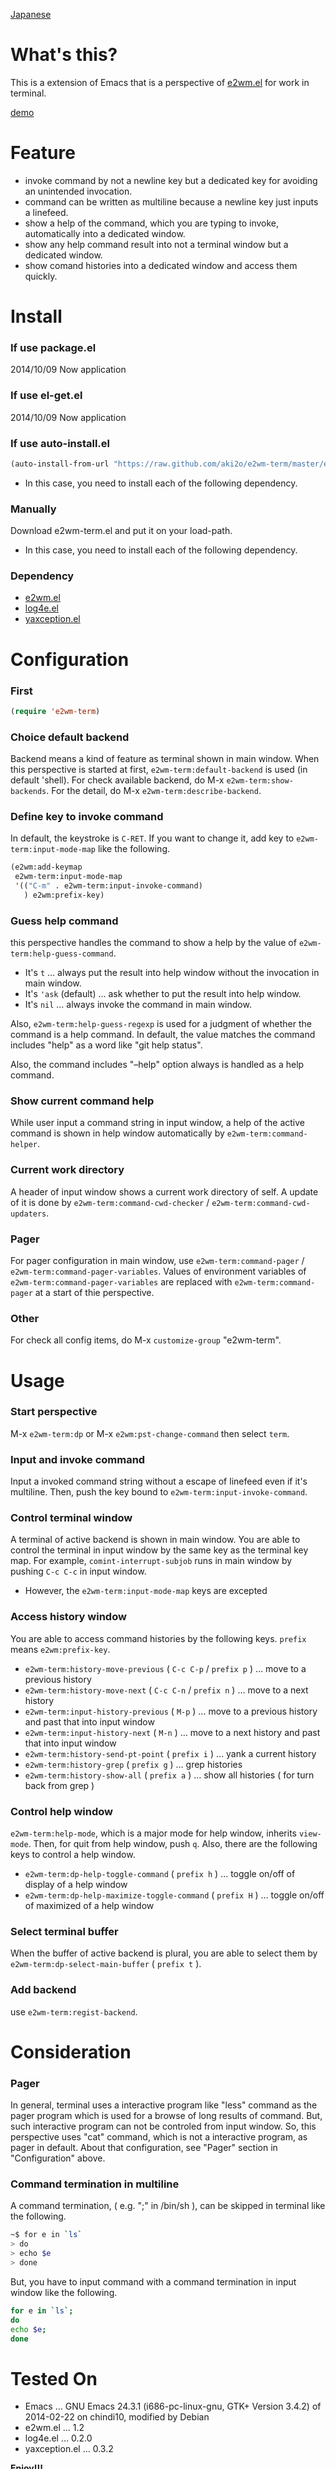 #+OPTIONS: toc:nil

[[https://github.com/aki2o/e2wm-term/blob/master/README-ja.md][Japanese]]

* What's this?
  
  This is a extension of Emacs that is a perspective of [[https://github.com/kiwanami/emacs-window-manager][e2wm.el]] for work in terminal.

  [[file:img/demo.gif][demo]]

  
* Feature

  - invoke command by not a newline key but a dedicated key for avoiding an unintended invocation.
  - command can be written as multiline because a newline key just inputs a linefeed.
  - show a help of the command, which you are typing to invoke, automatically into a dedicated window.
  - show any help command result into not a terminal window but a dedicated window.
  - show comand histories into a dedicated window and access them quickly.
    
  
* Install
  
*** If use package.el

    2014/10/09 Now application
    
*** If use el-get.el

    2014/10/09 Now application
    
*** If use auto-install.el
    
    #+BEGIN_SRC lisp
(auto-install-from-url "https://raw.github.com/aki2o/e2wm-term/master/e2wm-term.el")
    #+END_SRC
    
    - In this case, you need to install each of the following dependency.
      
*** Manually
    
    Download e2wm-term.el and put it on your load-path.  
    
    - In this case, you need to install each of the following dependency.
      
*** Dependency

    - [[https://github.com/kiwanami/emacs-window-manager][e2wm.el]]
    - [[https://github.com/aki2o/log4e][log4e.el]]
    - [[https://github.com/aki2o/yaxception][yaxception.el]]
      
      
* Configuration

*** First

    #+BEGIN_SRC lisp
(require 'e2wm-term)
    #+END_SRC

*** Choice default backend

    Backend means a kind of feature as terminal shown in main window.  
    When this perspective is started at first, =e2wm-term:default-backend= is used (in default 'shell).  
    For check available backend, do M-x =e2wm-term:show-backends=.  
    For the detail, do M-x =e2wm-term:describe-backend=.  

*** Define key to invoke command

    In default, the keystroke is =C-RET=.  
    If you want to change it, add key to =e2wm-term:input-mode-map= like the following.  

    #+BEGIN_SRC lisp
(e2wm:add-keymap
 e2wm-term:input-mode-map
 '(("C-m" . e2wm-term:input-invoke-command)
   ) e2wm:prefix-key)
    #+END_SRC

*** Guess help command

    this perspective handles the command to show a help by the value of =e2wm-term:help-guess-command=.  
    
    - It's =t= ... always put the result into help window without the invocation in main window.
    - It's ='ask= (default) ... ask whether to put the result into help window.
    - It's =nil= ... always invoke the command in main window.

    Also, =e2wm-term:help-guess-regexp= is used for a judgment of whether the command is a help command.  
    In default, the value matches the command includes "help" as a word like "git help status".  

    Also, the command includes "--help" option always is handled as a help command.  

*** Show current command help

    While user input a command string in input window,
    a help of the active command is shown in help window automatically by =e2wm-term:command-helper=.  

*** Current work directory

    A header of input window shows a current work directory of self.  
    A update of it is done by =e2wm-term:command-cwd-checker= / =e2wm-term:command-cwd-updaters=.  

*** Pager

    For pager configuration in main window, use =e2wm-term:command-pager= / =e2wm-term:command-pager-variables=.  
    Values of environment variables of =e2wm-term:command-pager-variables= are replaced
    with =e2wm-term:command-pager= at a start of thie perspective.  

*** Other

    For check all config items, do M-x =customize-group= "e2wm-term".  

    
* Usage

*** Start perspective

    M-x =e2wm-term:dp= or M-x =e2wm:pst-change-command= then select =term=.  

*** Input and invoke command

    Input a invoked command string without a escape of linefeed even if it's multiline.  
    Then, push the key bound to =e2wm-term:input-invoke-command=.  

*** Control terminal window

    A terminal of active backend is shown in main window.  
    You are able to control the terminal in input window by the same key as the terminal key map.  
    For example, =comint-interrupt-subjob= runs in main window by pushing =C-c C-c= in input window.  

    - However, the =e2wm-term:input-mode-map= keys are excepted

*** Access history window

    You are able to access command histories by the following keys.  
    =prefix= means =e2wm:prefix-key=.  

    - =e2wm-term:history-move-previous= ( =C-c C-p= / =prefix p= ) ... move to a previous history
    - =e2wm-term:history-move-next= ( =C-c C-n= / =prefix n= ) ... move to a next history
    - =e2wm-term:input-history-previous= ( =M-p= ) ... move to a previous history and past that into input window
    - =e2wm-term:input-history-next= ( =M-n= ) ... move to a next history and past that into input window
    - =e2wm-term:history-send-pt-point= ( =prefix i= ) ... yank a current history
    - =e2wm-term:history-grep= ( =prefix g= ) ... grep histories
    - =e2wm-term:history-show-all= ( =prefix a= ) ... show all histories ( for turn back from grep )

*** Control help window

    =e2wm-term:help-mode=, which is a major mode for help window, inherits =view-mode=.  
    Then, for quit from help window, push =q=.  
    Also, there are the following keys to control a help window.  

    - =e2wm-term:dp-help-toggle-command= ( =prefix h= ) ... toggle on/off of display of a help window
    - =e2wm-term:dp-help-maximize-toggle-command= ( =prefix H= ) ... toggle on/off of maximized of a help window

*** Select terminal buffer

    When the buffer of active backend is plural,
    you are able to select them by =e2wm-term:dp-select-main-buffer= ( =prefix t= ).  

*** Add backend

    use =e2wm-term:regist-backend=.  

    
* Consideration

*** Pager

    In general, terminal uses a interactive program like "less" command
    as the pager program which is used for a browse of long results of command.  
    But, such interactive program can not be controled from input window.  
    So, this perspective uses "cat" command, which is not a interactive program, as pager in default.  
    About that configuration, see "Pager" section in "Configuration" above.  

*** Command termination in multiline

    A command termination, ( e.g. ";" in /bin/sh ), can be skipped in terminal like the following.  

    #+BEGIN_SRC sh
~$ for e in `ls`
> do
> echo $e
> done
    #+END_SRC

    But, you have to input command with a command termination in input window like the following.  

    #+BEGIN_SRC sh
for e in `ls`;
do
echo $e;
done
    #+END_SRC
    
    
* Tested On
  
  - Emacs ... GNU Emacs 24.3.1 (i686-pc-linux-gnu, GTK+ Version 3.4.2) of 2014-02-22 on chindi10, modified by Debian
  - e2wm.el ... 1.2
  - log4e.el ... 0.2.0
  - yaxception.el ... 0.3.2
    
    
  *Enjoy!!!*
  
